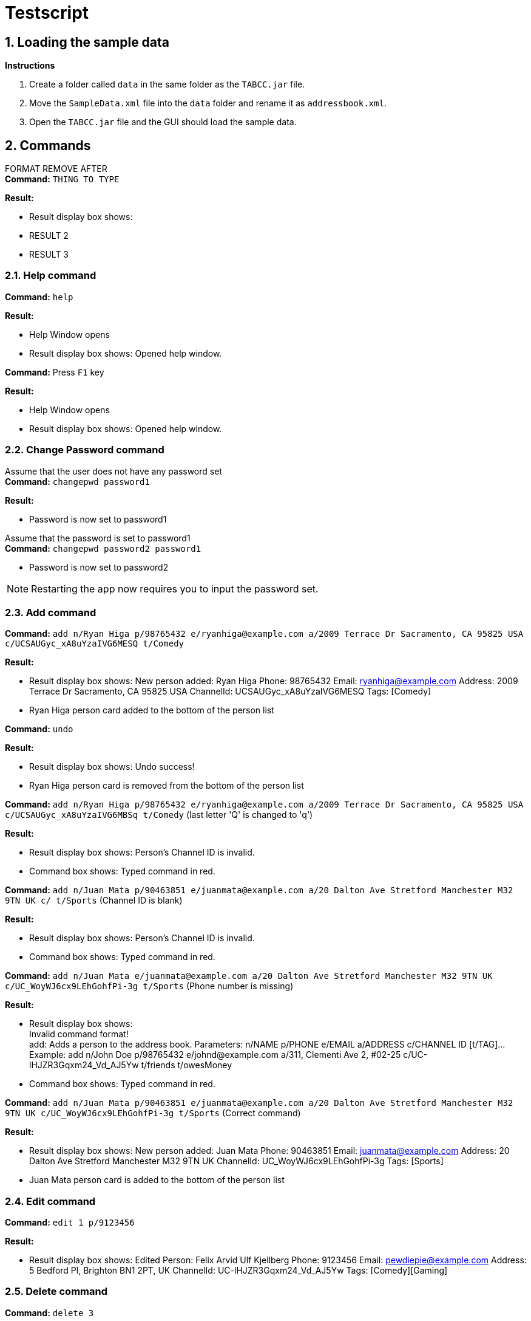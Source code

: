 = Testscript

:sectnums:
:imagesDir: images
:stylesDir: stylesheets
:experimental:

== Loading the sample data

*Instructions*

1. Create a folder called `data` in the same folder as the `TABCC.jar` file.
2. Move the `SampleData.xml` file into the `data` folder and rename it as `addressbook.xml`.
2. Open the `TABCC.jar` file and the GUI should load the sample data.

== Commands

FORMAT REMOVE AFTER +
*Command:* `THING TO TYPE`

*Result:*

****
* Result display box shows:
* RESULT 2
* RESULT 3
****

=== Help command

*Command:* `help`

*Result:*

****
* Help Window opens
* Result display box shows: Opened help window.
****

*Command:* Press kbd:[F1] key

*Result:*

****
* Help Window opens
* Result display box shows: Opened help window.
****

=== Change Password command
Assume that the user does not have any password set +
*Command:* `changepwd password1`

*Result:*

****
* Password is now set to password1
****
Assume that the password is set to password1 +
*Command:* `changepwd password2 password1`
****
* Password is now set to password2
****

[NOTE]
====
Restarting the app now requires you to input the password set.
====

=== Add command

*Command:* `add n/Ryan Higa p/98765432 e/ryanhiga@example.com a/2009 Terrace Dr Sacramento, CA 95825 USA c/UCSAUGyc_xA8uYzaIVG6MESQ t/Comedy`

*Result:*

****
* Result display box shows: New person added: Ryan Higa Phone: 98765432 Email: ryanhiga@example.com Address: 2009 Terrace Dr Sacramento, CA 95825 USA ChannelId: UCSAUGyc_xA8uYzaIVG6MESQ Tags: [Comedy]
* Ryan Higa person card added to the bottom of the person list
****

*Command:* `undo`

*Result:*

****
* Result display box shows: Undo success!
* Ryan Higa person card is removed from the bottom of the person list
****

*Command:* `add n/Ryan Higa p/98765432 e/ryanhiga@example.com a/2009 Terrace Dr Sacramento, CA 95825 USA c/UCSAUGyc_xA8uYzaIVG6MBSq t/Comedy`
(last letter 'Q' is changed to 'q')

*Result:*

****
* Result display box shows: Person's Channel ID is invalid.
* Command box shows: Typed command in red.

****

*Command:* `add n/Juan Mata p/90463851 e/juanmata@example.com a/20 Dalton Ave Stretford Manchester M32 9TN UK c/ t/Sports` (Channel ID is blank)

*Result:*

****
* Result display box shows: Person's Channel ID is invalid.
* Command box shows: Typed command in red.

****

*Command:* `add n/Juan Mata e/juanmata@example.com a/20 Dalton Ave Stretford Manchester M32 9TN UK c/UC_WoyWJ6cx9LEhGohfPi-3g t/Sports` (Phone number is missing)

*Result:*

****
* Result display box shows: +
  Invalid command format! +
  add: Adds a person to the address book. Parameters: n/NAME p/PHONE e/EMAIL a/ADDRESS c/CHANNEL ID [t/TAG]...
  Example: add n/John Doe p/98765432 e/johnd@example.com a/311, Clementi Ave 2, #02-25 c/UC-lHJZR3Gqxm24_Vd_AJ5Yw t/friends t/owesMoney
* Command box shows: Typed command in red.

****

*Command:* `add n/Juan Mata p/90463851 e/juanmata@example.com a/20 Dalton Ave Stretford Manchester M32 9TN UK c/UC_WoyWJ6cx9LEhGohfPi-3g t/Sports` (Correct command)

*Result:*

****
* Result display box shows: New person added: Juan Mata Phone: 90463851 Email: juanmata@example.com Address: 20 Dalton Ave Stretford Manchester M32 9TN UK ChannelId: UC_WoyWJ6cx9LEhGohfPi-3g Tags: [Sports]
* Juan Mata person card is added to the bottom of the person list
****

=== Edit command

*Command:* `edit 1 p/9123456`

*Result:*

****
* Result display box shows: Edited Person: Felix Arvid Ulf Kjellberg Phone: 9123456 Email: pewdiepie@example.com Address: 5 Bedford Pl, Brighton BN1 2PT, UK ChannelId: UC-lHJZR3Gqxm24_Vd_AJ5Yw Tags: [Comedy][Gaming]
****

=== Delete command

*Command:* `delete 3`

*Result:*
****
* Result display box shows: 1 person deleted!
* `Naomi Neo` is removed from the person list, her contact will no longer be available.
****

=== Find Command

*Command:* `find naomi`

*Result:*
****
* Result display box shows: 1 person listed!
* Person list shows Naomi Neo.
****

=== Find email command

*Command:* `findemail namewee@example.com`

*Result:*
****
* Result display box shows: 1 person listed!
* Person list shows NameWee.
****

=== Find tag command

*Command:* `findtag music`

*Result:*
****
* Result display box shows: 4 persons listed!
* Person list shows `Kurt Hugo Schneider`, `Rob Chapman`, `Paul Davids` and `NameWee`.
****
=== Select command

*Command:* `select 1` then press the kbd:[Backspace] key

*Result:*

****
* Result display box shows: Selected Person: 1
* Person card for Kurt Hugo Schneider selected on the person list panel on the left
* Profile GUI for Kurt Hugo Schneider appears on the profile panel on the right
****

*Command:* `select 5`

*Result:*

****
* Result display box shows: The person index provided is invalid
* Command box shows: Typed command in red.
* Person card selected and profile GUI shown is unchanged (still shows Kurt Hugo Schneider)
****

=== Send command

*Command:* `send 0`

*Result:*

****
* Result display box shows: +
Invalid command format!
send: Opens up third-party communication application with the information of the person identified by the index number used in the last person listing.

* Command box shows: Typed command in red.

****

*Command:* `send 1`

*Result:*

****
* Windows Mail App should open up
* Email typed in "To:" field should be "kurtschneider@example.com"
* Result display box shows: Opened Mail App...
* (Don't close Mail App yet, switch back to TABCC)
****

*Command:* `send 2`

*Result:*

****
* Windows Mail App should open up again
* Email typed in "To:" field should be changed to "robchapman@example.com"
* Result display box shows: Opened Mail App...
* (Can close mail app)
****

=== Sort by name(ascending) command

*Command:* `sortAscend`

*Result:*
****
* Result display box shows: List is now arranged in ascending order!
* Person list is now arrange in lexicographical order according to the person's name, starting from Z all the way to A.
****

=== Clear command
*Command:* clear

*Result:*
****
* Address book has been cleared!
****

=== Undo command
*Command:* undo +
This command has been demonstrated throughout the TestScript.

=== Change Theme command
*Command:* `theme light`

*Result:*

****
* The theme is now set to light
****

*Command:* `theme dark`

*Result:*

****
* The theme is now set to dark
****

*Command:* `theme youtube`

*Result:*

****
* The theme is now set to youtube
****

[NOTE]
====
The theme settings will be saved even if you restart the app.
====
